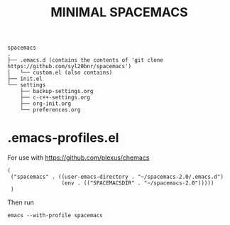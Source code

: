 #+TITLE: MINIMAL SPACEMACS

#+begin_src text
spacemacs
.
├── .emacs.d (contains the contents of 'git clone https://github.com/syl20bnr/spacemacs')
│   └── custom.el (also contains)
├── init.el
└── settings
    ├── backup-settings.org
    ├── c-c++-settings.org
    ├── org-init.org
    └── preferences.org
#+end_src

* .emacs-profiles.el
For use with https://github.com/plexus/chemacs
#+begin_src elisp
(
 ("spacemacs" . ((user-emacs-directory . "~/spacemacs-2.0/.emacs.d")
		         (env . (("SPACEMACSDIR" . "~/spacemacs-2.0")))))
 )
#+end_src

Then run
#+begin_src shell
emacs --with-profile spacemacs
#+end_src
